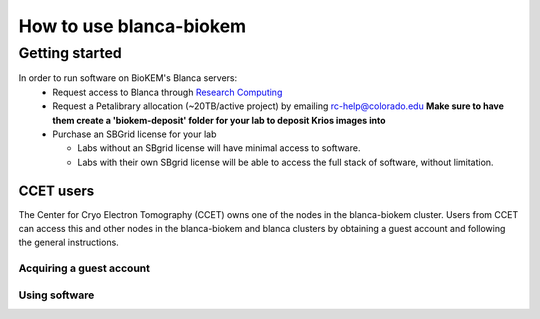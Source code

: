 How to use blanca-biokem
========================

Getting started
---------------
In order to run software on BioKEM's Blanca servers:
   - Request access to Blanca through `Research Computing <https://rcamp.rc.colorado.edu/accounts/account-request/create/organization>`_
   - Request a Petalibrary allocation (~20TB/active project) by emailing rc-help@colorado.edu **Make sure to have them create a 'biokem-deposit' folder for your lab to deposit Krios images into**
   - Purchase an SBGrid license for your lab

     - Labs without an SBgrid license will have minimal access to software.
     - Labs with their own SBgrid license will be able to access the full stack of software, without limitation.


CCET users
~~~~~~~~~~

The Center for Cryo Electron Tomography (CCET) owns one of the nodes in the blanca-biokem cluster. Users from CCET can access this and other nodes in the blanca-biokem 
and blanca clusters by obtaining a guest account and following the general instructions.

Acquiring a guest account
^^^^^^^^^^^^^^^^^^^^^^^^^

Using software
^^^^^^^^^^^^^^
